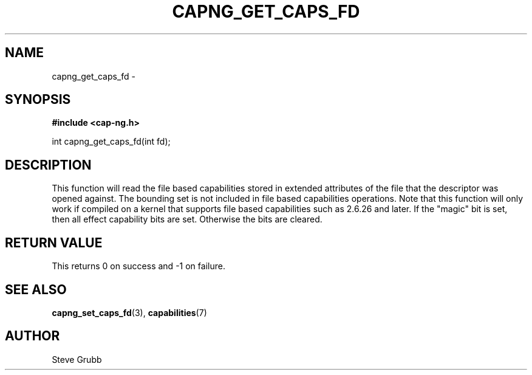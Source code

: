 .TH "CAPNG_GET_CAPS_FD" "3" "June 2009" "Red Hat" "Libcap-ng API"
.SH NAME
capng_get_caps_fd \- 
.SH "SYNOPSIS"
.B #include <cap-ng.h>
.sp
int capng_get_caps_fd(int fd);

.SH "DESCRIPTION"

This function will read the file based capabilities stored in extended attributes of the file that the descriptor was opened against. The bounding set is not included in file based capabilities operations. Note that this function will only work if compiled on a kernel that supports file based capabilities such as 2.6.26 and later. If the "magic" bit is set, then all effect capability bits are set. Otherwise the bits are cleared.

.SH "RETURN VALUE"

This returns 0 on success and -1 on failure.

.SH "SEE ALSO"

.BR capng_set_caps_fd (3),
.BR capabilities (7) 

.SH AUTHOR
Steve Grubb
